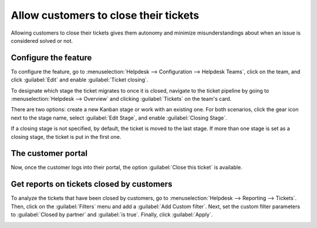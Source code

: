 ======================================
Allow customers to close their tickets
======================================

Allowing customers to close their tickets gives them autonomy and minimize misunderstandings about
when an issue is considered solved or not.

Configure the feature
=====================

To configure the feature, go to :menuselection:`Helpdesk --> Configuration --> Helpdesk Teams`,
click on the team, and click :guilabel:`Edit` and enable :guilabel:`Ticket closing`.

.. image:: close_tickets/close-ticket-settings.png
   :alt: Ticket closing feature in Odoo Helpdesk.

To designate which stage the ticket migrates to once it is closed, navigate to the ticket pipeline
by going to :menuselection:`Helpdesk --> Overview` and clicking :guilabel:`Tickets` on the team's
card.

There are two options: create a new Kanban stage or work with an existing one. For both scenarios,
click the gear icon next to the stage name, select :guilabel:`Edit Stage`, and enable
:guilabel:`Closing Stage`.

If a closing stage is not specified, by default, the ticket is moved to the last stage. If more
than one stage is set as a closing stage, the ticket is put in the first one.

The customer portal
===================

Now, once the customer logs into their portal, the option :guilabel:`Close this ticket` is
available.

.. image:: close_tickets/customer-view-close-ticket.png
   :alt: Customer view of ticket closing in Odoo Helpdesk.

Get reports on tickets closed by customers
==========================================

To analyze the tickets that have been closed by customers, go to :menuselection:`Helpdesk -->
Reporting --> Tickets`. Then, click on the :guilabel:`Filters` menu and add a :guilabel:`Add Custom
filter`. Next, set the custom filter parameters to :guilabel:`Closed by partner` and :guilabel:`is
true`. Finally, click :guilabel:`Apply`.

.. image:: close_tickets/closed-by-search-filter.png
   :alt: Filter for tickets closed by customers on Odoo Helpdesk's reporting page.
